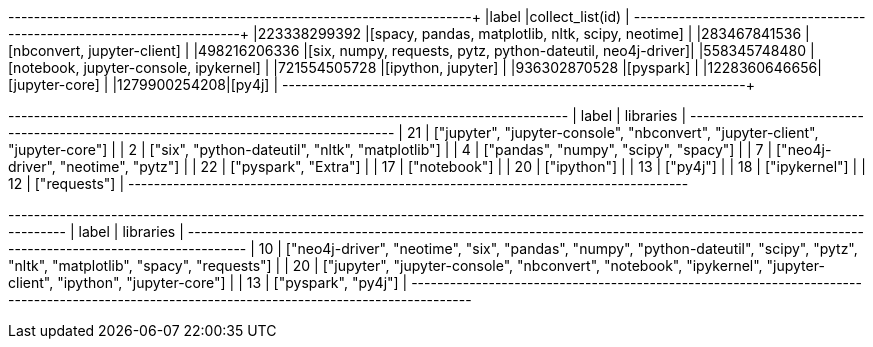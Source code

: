 // tag::pyspark-results[]
+-------------+-----------------------------------------------------------+
|label        |collect_list(id)                                           |
+-------------+-----------------------------------------------------------+
|223338299392 |[spacy, pandas, matplotlib, nltk, scipy, neotime]          |
|283467841536 |[nbconvert, jupyter-client]                                |
|498216206336 |[six, numpy, requests, pytz, python-dateutil, neo4j-driver]|
|558345748480 |[notebook, jupyter-console, ipykernel]                     |
|721554505728 |[ipython, jupyter]                                         |
|936302870528 |[pyspark]                                                  |
|1228360646656|[jupyter-core]                                             |
|1279900254208|[py4j]                                                     |
+-------------+-----------------------------------------------------------+
// end::pyspark-results[]

// tag::neo4j-results[]
+---------------------------------------------------------------------------------------+
| label | libraries                                                                     |
+---------------------------------------------------------------------------------------+
| 21    | ["jupyter", "jupyter-console", "nbconvert", "jupyter-client", "jupyter-core"] |
| 2     | ["six", "python-dateutil", "nltk", "matplotlib"]                              |
| 4     | ["pandas", "numpy", "scipy", "spacy"]                                         |
| 7     | ["neo4j-driver", "neotime", "pytz"]                                           |
| 22    | ["pyspark", "Extra"]                                                          |
| 17    | ["notebook"]                                                                  |
| 20    | ["ipython"]                                                                   |
| 13    | ["py4j"]                                                                      |
| 18    | ["ipykernel"]                                                                 |
| 12    | ["requests"]                                                                  |
+---------------------------------------------------------------------------------------+
// end::neo4j-results[]

// tag::neo4j-undirected-results[]
+----------------------------------------------------------------------------------------------------------------------------------------------+
| label | libraries                                                                                                                            |
+----------------------------------------------------------------------------------------------------------------------------------------------+
| 10    | ["neo4j-driver", "neotime", "six", "pandas", "numpy", "python-dateutil", "scipy", "pytz", "nltk", "matplotlib", "spacy", "requests"] |
| 20    | ["jupyter", "jupyter-console", "nbconvert", "notebook", "ipykernel", "jupyter-client", "ipython", "jupyter-core"]                    |
| 13    | ["pyspark", "py4j"]                                                                                                                  |
+----------------------------------------------------------------------------------------------------------------------------------------------+
// end::neo4j-undirected-results[]